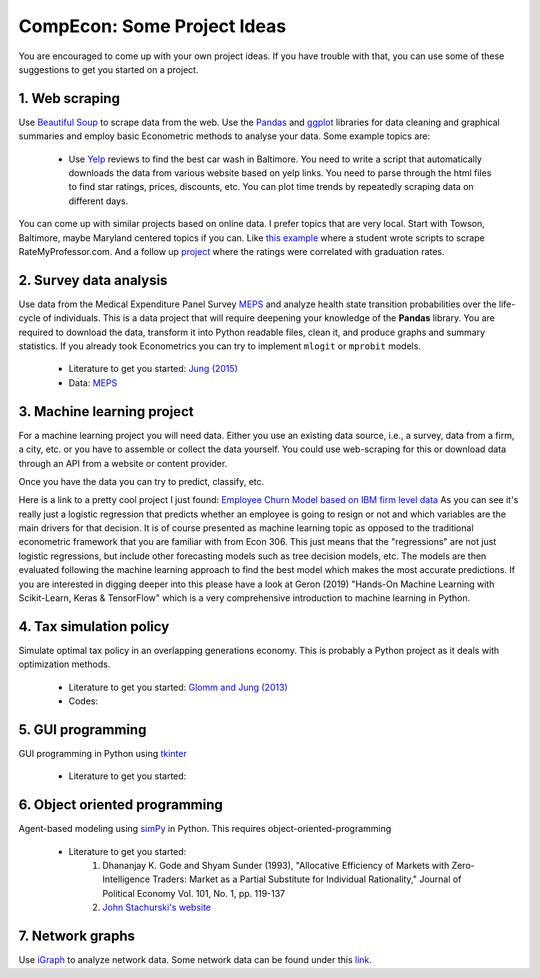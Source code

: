===============================================================================
CompEcon: Some Project Ideas 
===============================================================================

You are encouraged to come up with your own project ideas. If you have
trouble with that, you can use some of these suggestions to get you
started on a project.

1. Web scraping
-------------------------------------------------------------------------------
Use `Beautiful Soup <https://pypi.python.org/pypi/beautifulsoup4/>`_ to scrape
data from the web. Use the `Pandas <http://pandas.pydata.org/>`_ and 
`ggplot <http://ggplot.yhathq.com/>`_ libraries for data
cleaning and graphical summaries and employ basic Econometric methods  to
analyse your data. Some example topics are:

  * Use `Yelp <http://www.yelp.com/baltimore>`_ reviews to find the best car
    wash in Baltimore. You need to write a script that automatically downloads
    the data from various website based on yelp links. You need to parse
    through the html files to find star ratings, prices, discounts, etc. You
    can plot time trends by repeatedly scraping data on different days.

You can come up with similar projects based on online data. I prefer topics
that are very local. Start with Towson, Baltimore, maybe Maryland centered
topics if you can. Like `this example <http://www.cs.cornell.edu/~karthik/projects/rateprof-scrape/DOCUMENTATION.html>`_
where a student wrote scripts to scrape RateMyProfessor.com. And a follow up
`project <ExampleProjectPPT.pdf>`_ where the ratings were correlated with graduation rates.

2. Survey data analysis
-------------------------------------------------------------------------------

Use data from the Medical Expenditure Panel Survey
`MEPS <http://meps.ahrq.gov/mepsweb/>`__ and analyze health state transition
probabilities over the life-cycle of individuals. This is 
a data project that will require deepening your knowledge of the **Pandas**
library. You are required to download the
data, transform it into Python readable files, clean it, and produce graphs
and summary statistics. 
If you already took Econometrics you can try to implement ``mlogit`` or ``mprobit`` models.

  * Literature to get you started: 
    `Jung (2015) <https://juejung.github.io/papers/markovtransitions.pdf>`_
  * Data: `MEPS <http://meps.ahrq.gov/mepsweb/>`_

3. Machine learning project
-------------------------------------------------------------------------------

For a machine learning project you will need data. Either you use an existing
data source, i.e., a survey, data from a firm, a city, etc. or you have to
assemble or collect the data yourself. You could use web-scraping for this or
download data through an API from a website or content provider.

Once you have the data you can try to predict, classify, etc.

Here is a link to a pretty cool project I just found: 
`Employee Churn Model based on IBM firm level data <https://towardsdatascience.com/building-an-employee-churn-model-in-python-to-develop-a-strategic-retention-plan-57d5bd882c2d>`_
As you can see it's really just a logistic regression that predicts whether an
employee is going to resign or not and which variables are the main drivers for
that decision. It is of course presented as machine learning topic as opposed
to the traditional econometric framework that you are familiar with from Econ
306. This just means that the "regressions" are not just logistic regressions,
but include other forecasting models such as tree decision models, etc.
The models are then evaluated following the machine learning approach to
find the best model which makes the most accurate predictions. If you are
interested in digging deeper into this please have a look at Geron (2019)
"Hands-On Machine Learning with Scikit-Learn, Keras & TensorFlow" which is
a very comprehensive introduction to machine learning in Python.

4. Tax simulation policy
-------------------------------------------------------------------------------

Simulate optimal tax policy in an overlapping generations economy. This
is probably a Python project as it deals with optimization methods. 

  * Literature to get you started: 
    `Glomm and Jung (2013) <https://juejung.github.io/papers/timing05142012.pdf>`_
  * Codes:

5. GUI programming
-------------------------------------------------------------------------------

GUI programming in Python using
`tkinter <https://docs.python.org/3.4/library/tkinter.html>`_

  * Literature to get you started:

6. Object oriented programming
-------------------------------------------------------------------------------

Agent-based modeling using `simPy <http://simpy.readthedocs.org/en/latest/>`_ in
Python. This requires object-oriented-programming 

  * Literature to get you started: 
     1. Dhananjay K. Gode and Shyam Sunder (1993), "Allocative
        Efficiency of Markets with Zero-Intelligence Traders: Market as a
        Partial Substitute for Individual Rationality," Journal of Political
        Economy Vol. 101, No. 1, pp. 119-137 
     2. `John Stachurski's website <http://quant-econ.net/py/python_oop.html>`_

7. Network graphs
-------------------------------------------------------------------------------

Use `iGraph <http://igraph.sourceforge.net/index.html>`_ 
to analyze network data. Some network data can be found under this
`link <http://www-personal.umich.edu/~mejn/netdata/>`_.
